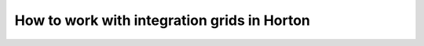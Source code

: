 .. _user_integration_grids:

How to work with integration grids in Horton
############################################
